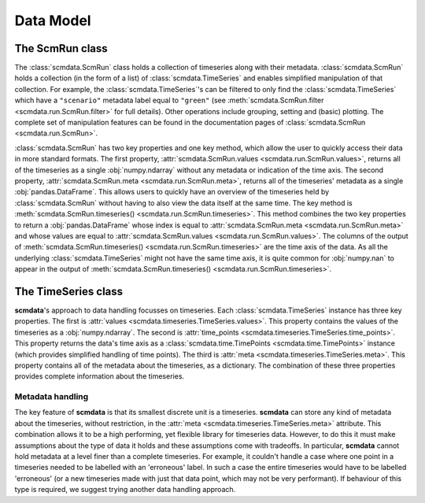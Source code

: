 Data Model
==========

The **ScmRun** class
--------------------

The :class:`scmdata.ScmRun` class holds a collection of timeseries along with their metadata.
:class:`scmdata.ScmRun` holds a collection (in the form of a list) of :class:`scmdata.TimeSeries` and enables simplified manipulation of that collection.
For example, the :class:`scmdata.TimeSeries`'s can be filtered to only find the :class:`scmdata.TimeSeries` which have a ``"scenario"`` metadata label equal to ``"green"`` (see :meth:`scmdata.ScmRun.filter <scmdata.run.ScmRun.filter>` for full details).
Other operations include grouping, setting and (basic) plotting.
The complete set of manipulation features can be found in the documentation pages of :class:`scmdata.ScmRun <scmdata.run.ScmRun>`.

:class:`scmdata.ScmRun` has two key properties and one key method, which allow the user to quickly access their data in more standard formats.
The first property, :attr:`scmdata.ScmRun.values <scmdata.run.ScmRun.values>`, returns all of the timeseries as a single :obj:`numpy.ndarray` without any metadata or indication of the time axis.
The second property, :attr:`scmdata.ScmRun.meta <scmdata.run.ScmRun.meta>`, returns all of the timeseries' metadata as a single :obj:`pandas.DataFrame`.
This allows users to quickly have an overview of the timeseries held by :class:`scmdata.ScmRun` without having to also view the data itself at the same time.
The key method is :meth:`scmdata.ScmRun.timeseries() <scmdata.run.ScmRun.timeseries>`.
This method combines the two key properties to return a :obj:`pandas.DataFrame` whose index is equal to :attr:`scmdata.ScmRun.meta <scmdata.run.ScmRun.meta>` and whose values are equal to :attr:`scmdata.ScmRun.values <scmdata.run.ScmRun.values>`.
The columns of the output of :meth:`scmdata.ScmRun.timeseries() <scmdata.run.ScmRun.timeseries>` are the time axis of the data.
As all the underlying :class:`scmdata.TimeSeries` might not have the same time axis, it is quite common for :obj:`numpy.nan` to appear in the output of :meth:`scmdata.ScmRun.timeseries() <scmdata.run.ScmRun.timeseries>`.


The **TimeSeries** class
------------------------

**scmdata**'s approach to data handling focusses on timeseries.
Each :class:`scmdata.TimeSeries` instance has three key properties.
The first is :attr:`values <scmdata.timeseries.TimeSeries.values>`.
This property contains the values of the timeseries as a :obj:`numpy.ndarray`.
The second is :attr:`time_points <scmdata.timeseries.TimeSeries.time_points>`.
This property returns the data's time axis as a :class:`scmdata.time.TimePoints <scmdata.time.TimePoints>` instance (which provides simplified handling of time points).
The third is :attr:`meta <scmdata.timeseries.TimeSeries.meta>`.
This property contains all of the metadata about the timeseries, as a dictionary.
The combination of these three properties provides complete information about the timeseries.


Metadata handling
~~~~~~~~~~~~~~~~~

The key feature of **scmdata** is that its smallest discrete unit is a timeseries.
**scmdata** can store any kind of metadata about the timeseries, without restriction, in the :attr:`meta <scmdata.timeseries.TimeSeries.meta>` attribute.
This combination allows it to be a high performing, yet flexible library for timeseries data.
However, to do this it must make assumptions about the type of data it holds and these assumptions come with tradeoffs.
In particular, **scmdata** cannot hold metadata at a level finer than a complete timeseries.
For example, it couldn't handle a case where one point in a timeseries needed to be labelled with an 'erroneous' label.
In such a case the entire timeseries would have to be labelled 'erroneous' (or a new timeseries made with just that data point, which may not be very performant).
If behaviour of this type is required, we suggest trying another data handling approach.
